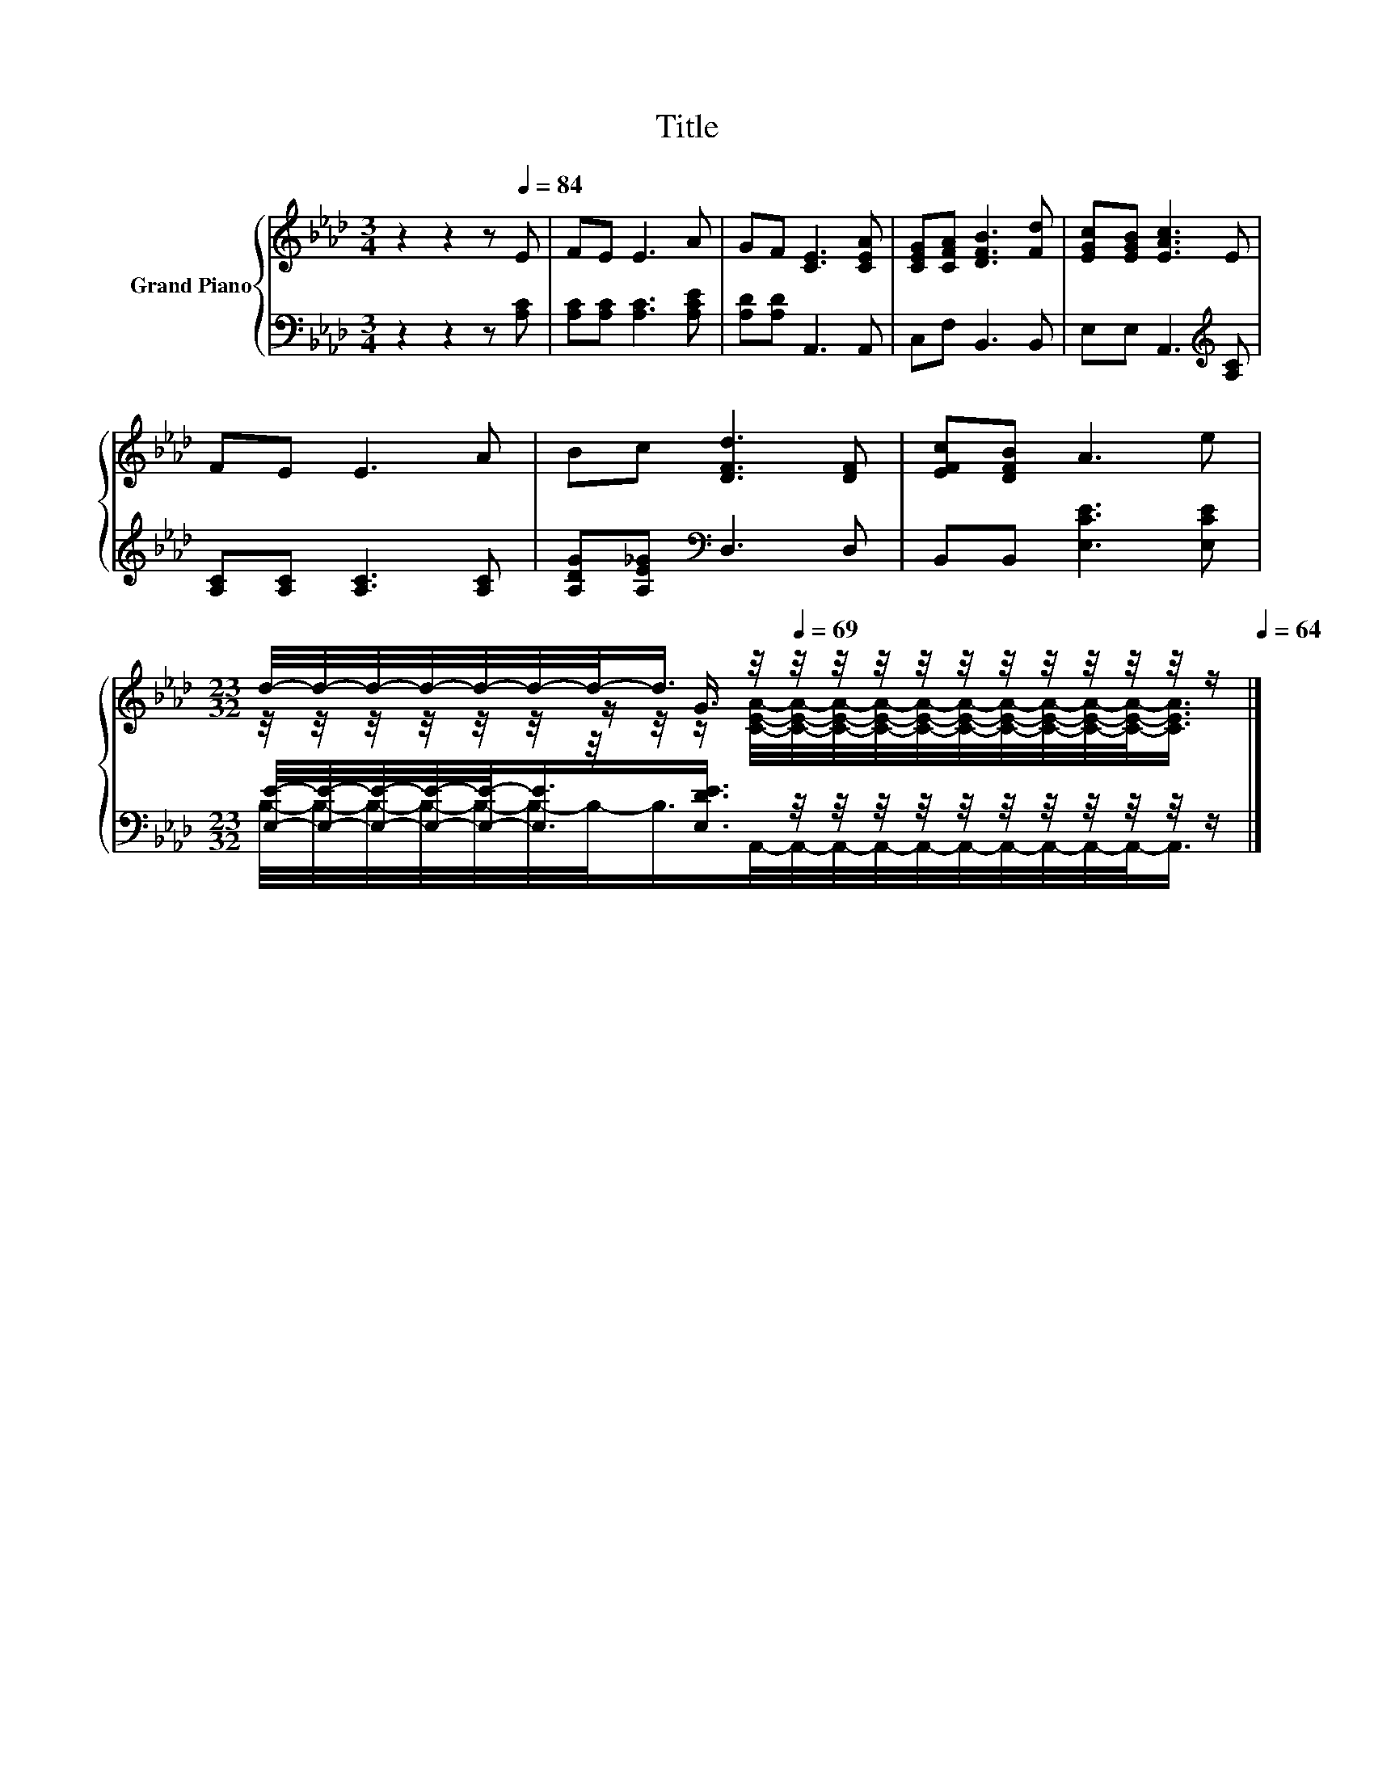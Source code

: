 X:1
T:Title
%%score { ( 1 3 4 ) | ( 2 5 ) }
L:1/8
M:3/4
K:Ab
V:1 treble nm="Grand Piano"
V:3 treble 
V:4 treble 
V:2 bass 
V:5 bass 
V:1
 z2 z2 z[Q:1/4=84] E | FE E3 A | GF [CE]3 [CEA] | [CEG][CFA] [DFB]3 [Fd] | [EGc][EGB] [EAc]3 E | %5
 FE E3 A | Bc [DFd]3 [DF] | [EFc][DFB] A3 e | %8
[M:23/32] d/4-d/4-d/4-d/4-d/4-d/4-d/-<d/ z/4[Q:1/4=69] z/4 z/4 z/4 z/4 z/4 z/4 z/4 z/4 z/4 z/4 z/[Q:1/4=83][Q:1/4=82][Q:1/4=80][Q:1/4=79][Q:1/4=78][Q:1/4=77][Q:1/4=75][Q:1/4=74][Q:1/4=73][Q:1/4=72][Q:1/4=70][Q:1/4=68][Q:1/4=67][Q:1/4=65][Q:1/4=64] |] %9
V:2
 z2 z2 z [A,C] | [A,C][A,C] [A,C]3 [A,CE] | [A,D][A,D] A,,3 A,, | C,F, B,,3 B,, | %4
 E,E, A,,3[K:treble] [A,C] | [A,C][A,C] [A,C]3 [A,C] | [A,DG][A,E_G][K:bass] D,3 D, | %7
 B,,B,, [E,CE]3 [E,CE] | %8
[M:23/32] [E,E]/4-[E,E]/4-[E,E]/4-[E,E]/4-[E,E]/-<[E,E]/[E,DE]3/4 z/4 z/4 z/4 z/4 z/4 z/4 z/4 z/4 z/4 z/4 z/ |] %9
V:3
 x6 | x6 | x6 | x6 | x6 | x6 | x6 | x6 | %8
[M:23/32] z/4 z/4 z/4 z/4 z/4 z/4 z/ G3/4 z/4 z/4 z/4 z/4 z/4 z/4 z/4 z/4 z/4 z/4 z/ |] %9
V:4
 x6 | x6 | x6 | x6 | x6 | x6 | x6 | x6 | %8
[M:23/32] z/4 z/4 z/4 z/4 z/4 z/4 z/4 z/4 z/ [CEA]/4-[CEA]/4-[CEA]/4-[CEA]/4-[CEA]/4-[CEA]/4-[CEA]/4-[CEA]/4-[CEA]/4-[CEA]/-<[CEA]/ |] %9
V:5
 x6 | x6 | x6 | x6 | x5[K:treble] x | x6 | x2[K:bass] x4 | x6 | %8
[M:23/32] B,/4-B,/4-B,/4-B,/4-B,/4-B,/4-B,/-<B,/A,,/4-A,,/4-A,,/4-A,,/4-A,,/4-A,,/4-A,,/4-A,,/4-A,,/4-A,,/-<A,,/ |] %9

